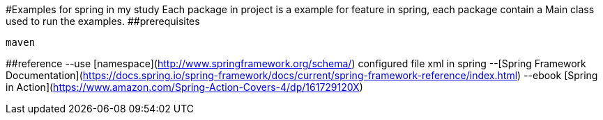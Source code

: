 #Examples for spring in my study
Each package in project is a example for feature in spring, each package contain a Main class used to run the examples.
##prerequisites
```
maven
```
##reference
--use [namespace](http://www.springframework.org/schema/) configured file xml in spring 
--[Spring Framework Documentation](https://docs.spring.io/spring-framework/docs/current/spring-framework-reference/index.html)
--ebook [Spring in Action](https://www.amazon.com/Spring-Action-Covers-4/dp/161729120X)
```